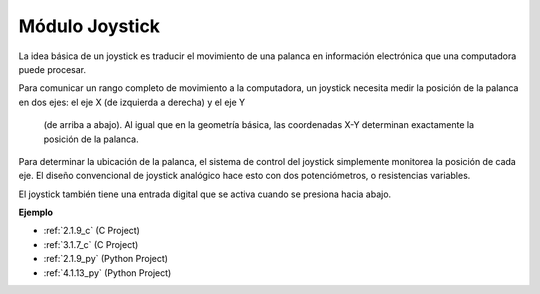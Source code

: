 .. nota::

    ¡Hola! Bienvenido a la comunidad de entusiastas de SunFounder Raspberry Pi, Arduino y ESP32 en Facebook. Sumérgete en el mundo de Raspberry Pi, Arduino y ESP32 con otros entusiastas.

    **¿Por qué unirse?**

    - **Soporte experto**: Resuelve problemas postventa y desafíos técnicos con la ayuda de nuestra comunidad y equipo.
    - **Aprende y comparte**: Intercambia consejos y tutoriales para mejorar tus habilidades.
    - **Avances exclusivos**: Obtén acceso anticipado a nuevos anuncios de productos y adelantos.
    - **Descuentos especiales**: Disfruta de descuentos exclusivos en nuestros productos más nuevos.
    - **Promociones y sorteos festivos**: Participa en sorteos y promociones festivas.

    👉 ¿Listo para explorar y crear con nosotros? Haz clic en [|link_sf_facebook|] y únete hoy mismo!

.. _cpn_joystick:

Módulo Joystick
=======================

.. image:: img/joystick_pic.png
    :align: center
    :width: 600

La idea básica de un joystick es traducir el movimiento de una palanca en información 
electrónica que una computadora puede procesar.

Para comunicar un rango completo de movimiento a la computadora, un joystick necesita medir 
la posición de la palanca en dos ejes: el eje X (de izquierda a derecha) y el eje Y
 (de arriba a abajo). Al igual que en la geometría básica, las coordenadas X-Y determinan 
 exactamente la posición de la palanca.

Para determinar la ubicación de la palanca, el sistema de control del joystick simplemente 
monitorea la posición de cada eje. El diseño convencional de joystick analógico hace esto 
con dos potenciómetros, o resistencias variables.

El joystick también tiene una entrada digital que se activa cuando se presiona hacia abajo.

.. image:: img/joystick318.png
    :align: center
    :width: 600
	
**Ejemplo**

* :ref:`2.1.9_c` (C Project)
* :ref:`3.1.7_c` (C Project)
* :ref:`2.1.9_py` (Python Project)
* :ref:`4.1.13_py` (Python Project)